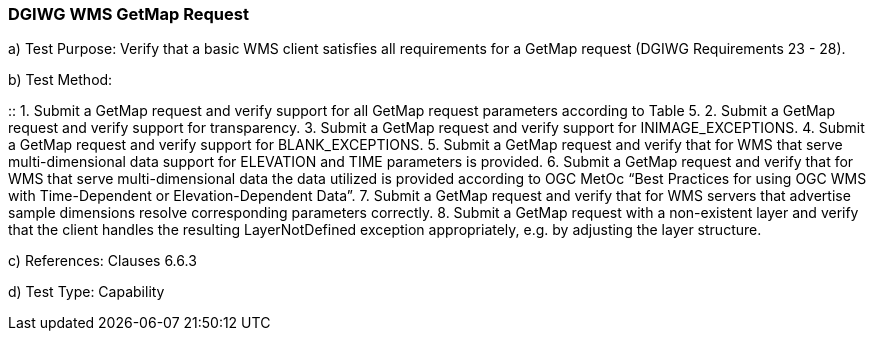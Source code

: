 === DGIWG WMS GetMap Request

a)  Test Purpose: Verify that a basic WMS client satisfies all requirements for a GetMap request (DGIWG Requirements 23 - 28).

b)  Test Method:

::
1.  Submit a GetMap request and verify support for all GetMap request parameters according to Table 5.
2.  Submit a GetMap request and verify support for transparency.
3.  Submit a GetMap request and verify support for INIMAGE_EXCEPTIONS.
4.  Submit a GetMap request and verify support for BLANK_EXCEPTIONS.
5.  Submit a GetMap request and verify that for WMS that serve multi-dimensional data support for ELEVATION and TIME parameters is provided.
6.  Submit a GetMap request and verify that for WMS that serve multi-dimensional data the data utilized is provided according to OGC MetOc “Best Practices for using OGC WMS with Time-Dependent or Elevation-Dependent Data”.
7.  Submit a GetMap request and verify that for WMS servers that advertise sample dimensions resolve corresponding parameters correctly.
8.  Submit a GetMap request with a non-existent layer and verify that the client handles the resulting LayerNotDefined exception appropriately, e.g. by adjusting the layer structure.

c)  References: Clauses 6.6.3

d)  Test Type: Capability
